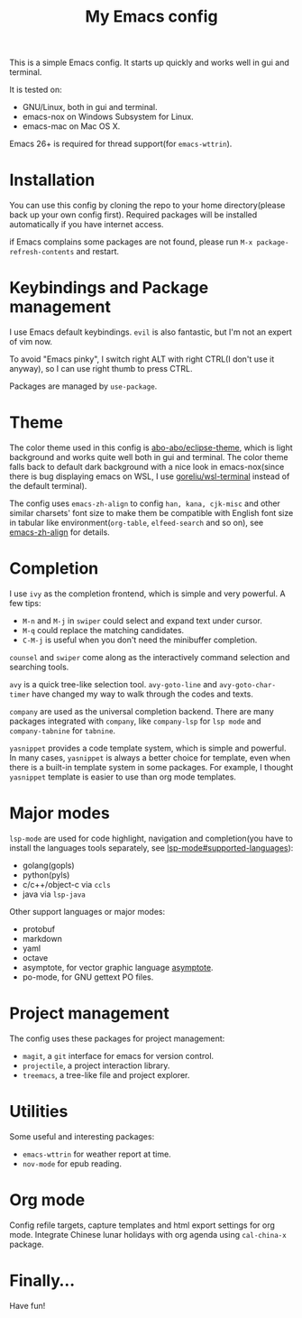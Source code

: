 #+TITLE: My Emacs config

This is a simple Emacs config. It starts up quickly and works well in
gui and terminal.

It is tested on:

- GNU/Linux, both in gui and terminal.
- emacs-nox on Windows Subsystem for Linux.
- emacs-mac on Mac OS X.

Emacs 26+ is required for thread support(for =emacs-wttrin=).

* Installation

You can use this config by cloning the repo to your home
directory(please back up your own config first). Required packages
will be installed automatically if you have internet access.

if Emacs complains some packages are not found, please run
 =M-x package-refresh-contents= and restart.

* Keybindings and Package management

I use Emacs default keybindings. =evil= is also fantastic, but I'm not
an expert of vim now.

To avoid "Emacs pinky", I switch right ALT with right CTRL(I don't use
it anyway), so I can use right thumb to press CTRL.

Packages are managed by =use-package=.

* Theme

The color theme used in this config is [[https://github.com/abo-abo/eclipse-theme][abo-abo/eclipse-theme]], which is
light background and works quite well both in gui and terminal. The
color theme falls back to default dark background with a nice look in
emacs-nox(since there is bug displaying emacs on WSL, I use
[[https://github.com/goreliu/wsl-terminal][goreliu/wsl-terminal]] instead of the default terminal).

The config uses =emacs-zh-align= to config =han, kana, cjk-misc= and
other similar charsets' font size to make them be compatible with
English font size in tabular like environment(=org-table=,
=elfeed-search= and so on), see [[https://github.com/chen-chao/emacs-zh-align][emacs-zh-align]] for details.


* Completion

I use =ivy= as the completion frontend, which is simple and very
powerful. A few tips:

- =M-n= and =M-j= in =swiper= could select and expand text under cursor.
- =M-q= could replace the matching candidates.
- =C-M-j= is useful when you don't need the minibuffer completion.

=counsel= and =swiper= come along as the interactively command
selection and searching tools.

=avy= is a quick tree-like selection tool. =avy-goto-line= and
=avy-goto-char-timer= have changed my way to walk through the codes
and texts.

=company= are used as the universal completion backend. There are many
packages integrated with =company=, like =company-lsp= for =lsp mode=
and =company-tabnine= for =tabnine=.

=yasnippet= provides a code template system, which is simple and
powerful. In many cases, =yasnippet= is always a better choice for
template, even when there is a built-in template system in some
packages.  For example, I thought =yasnippet= template is easier to
use than org mode templates.

* Major modes

=lsp-mode= are used for code highlight, navigation and completion(you
have to install the languages tools separately, see
[[https://github.com/emacs-lsp/lsp-mode#supported-languages][lsp-mode#supported-languages]]):

- golang(gopls)
- python(pyls)
- c/c++/object-c via =ccls=
- java via =lsp-java=

Other support languages or major modes:

- protobuf
- markdown
- yaml
- octave
- asymptote, for vector graphic language [[https://github.com/vectorgraphics/asymptote][asymptote]].
- po-mode, for GNU gettext PO files.

* Project management

The config uses these packages for project management:

- =magit=, a =git= interface for emacs for version control.
- =projectile=, a project interaction library.
- =treemacs=, a tree-like file and project explorer.

* Utilities

Some useful and interesting packages:

- =emacs-wttrin= for weather report at time.
- =nov-mode= for epub reading.

* Org mode

Config refile targets, capture templates and html export settings for org mode.
Integrate Chinese lunar holidays with org agenda using =cal-china-x= package.


* Finally...

Have fun!
